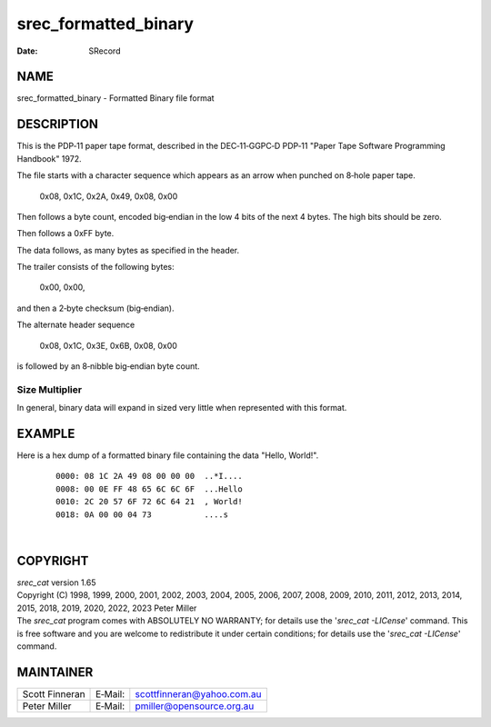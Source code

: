=====================
srec_formatted_binary
=====================

:Date:   SRecord

NAME
====

srec_formatted_binary - Formatted Binary file format

DESCRIPTION
===========

This is the PDP‐11 paper tape format, described in the DEC‐11‐GGPC‐D
PDP‐11 "Paper Tape Software Programming Handbook" 1972.

The file starts with a character sequence which appears as an arrow when
punched on 8‐hole paper tape.

   0x08, 0x1C, 0x2A, 0x49, 0x08, 0x00

Then follows a byte count, encoded big‐endian in the low 4 bits of the
next 4 bytes. The high bits should be zero.

Then follows a 0xFF byte.

The data follows, as many bytes as specified in the header.

The trailer consists of the following bytes:

   0x00, 0x00,

and then a 2‐byte checksum (big‐endian).

The alternate header sequence

   0x08, 0x1C, 0x3E, 0x6B, 0x08, 0x00

is followed by an 8‐nibble big‐endian byte count.

Size Multiplier
---------------

| In general, binary data will expand in sized very little when
  represented with this format.

EXAMPLE
=======

Here is a hex dump of a formatted binary file containing the data
"Hello, World!".

   ::

      0000: 08 1C 2A 49 08 00 00 00  ..*I....
      0008: 00 0E FF 48 65 6C 6C 6F  ...Hello
      0010: 2C 20 57 6F 72 6C 64 21  , World!
      0018: 0A 00 00 04 73           ....s

| 

COPYRIGHT
=========

| *srec_cat* version 1.65
| Copyright (C) 1998, 1999, 2000, 2001, 2002, 2003, 2004, 2005, 2006,
  2007, 2008, 2009, 2010, 2011, 2012, 2013, 2014, 2015, 2018, 2019,
  2020, 2022, 2023 Peter Miller

| The *srec_cat* program comes with ABSOLUTELY NO WARRANTY; for details
  use the '*srec_cat -LICense*' command. This is free software and you
  are welcome to redistribute it under certain conditions; for details
  use the '*srec_cat -LICense*' command.

MAINTAINER
==========

============== ======= ==========================
Scott Finneran E‐Mail: scottfinneran@yahoo.com.au
Peter Miller   E‐Mail: pmiller@opensource.org.au
============== ======= ==========================
